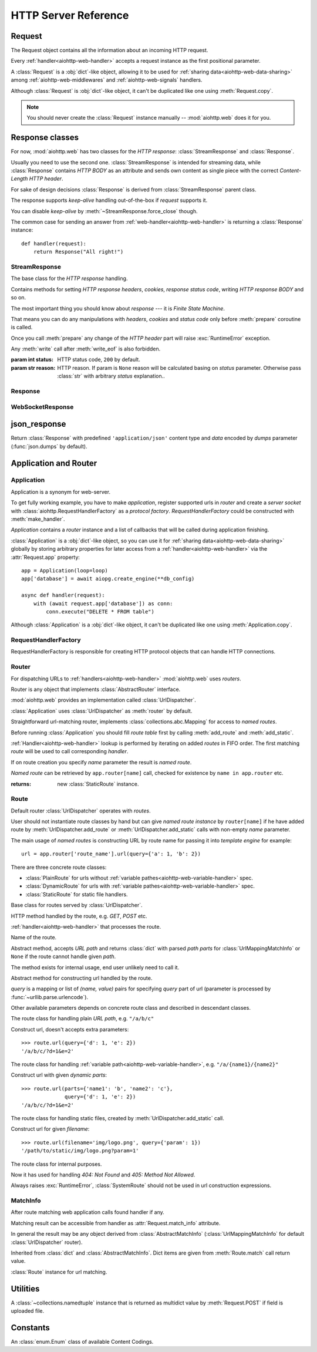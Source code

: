 .. _aiohttp-web-reference:

HTTP Server Reference
=====================

.. module:: aiohttp.web

.. versionchanged:: 0.12

   The module was deeply refactored in backward incompatible manner.

.. _aiohttp-web-request:


Request
-------

The Request object contains all the information about an incoming HTTP request.

Every :ref:`handler<aiohttp-web-handler>` accepts a request instance as the
first positional parameter.

A :class:`Request` is a :obj:`dict`-like object, allowing it to be used for
:ref:`sharing data<aiohttp-web-data-sharing>` among
:ref:`aiohttp-web-middlewares` and :ref:`aiohttp-web-signals` handlers.

Although :class:`Request` is :obj:`dict`-like object, it can't be duplicated
like one using :meth:`Request.copy`.

.. note::

   You should never create the :class:`Request` instance manually --
   :mod:`aiohttp.web` does it for you.

.. class:: Request

   .. attribute:: scheme

      A string representing the scheme of the request.

      The scheme is ``'https'`` if transport for request handling is
      *SSL* or ``secure_proxy_ssl_header`` is matching.

      ``'http'`` otherwise.

      Read-only :class:`str` property.

   .. attribute:: method

      *HTTP method*, read-only property.

      The value is upper-cased :class:`str` like ``"GET"``,
      ``"POST"``, ``"PUT"`` etc.

   .. attribute:: version

      *HTTP version* of request, Read-only property.

      Returns :class:`aiohttp.protocol.HttpVersion` instance.

   .. attribute:: host

      *HOST* header of request, Read-only property.

      Returns :class:`str` or ``None`` if HTTP request has no *HOST* header.

   .. attribute:: path_qs

      The URL including PATH_INFO and the query string. e.g, ``/app/blog?id=10``

      Read-only :class:`str` property.

   .. attribute:: path

      The URL including *PATH INFO* without the host or scheme. e.g.,
      ``/app/blog``. The path is URL-unquoted. For raw path info see
      :attr:`raw_path`.

      Read-only :class:`str` property.

   .. attribute:: raw_path

      The URL including raw *PATH INFO* without the host or scheme.
      Warning, the path may be quoted and may contains non valid URL
      characters, e.g.
      ``/my%2Fpath%7Cwith%21some%25strange%24characters``.

      For unquoted version please take a look on :attr:`path`.

      Read-only :class:`str` property.

   .. attribute:: query_string

      The query string in the URL, e.g., ``id=10``

      Read-only :class:`str` property.

   .. attribute:: GET

      A multidict with all the variables in the query string.

      Read-only :class:`~aiohttp.MultiDictProxy` lazy property.

      .. versionchanged:: 0.17
         A multidict contains empty items for query string like ``?arg=``.

   .. attribute:: POST

      A multidict with all the variables in the POST parameters.
      POST property available only after :meth:`Request.post` coroutine call.

      Read-only :class:`~aiohttp.MultiDictProxy`.

      :raises RuntimeError: if :meth:`Request.post` was not called \
                            before accessing the property.

   .. attribute:: headers

      A case-insensitive multidict proxy with all headers.

      Read-only :class:`~aiohttp.CIMultiDictProxy` property.

   .. attribute:: keep_alive

      ``True`` if keep-alive connection enabled by HTTP client and
      protocol version supports it, otherwise ``False``.

      Read-only :class:`bool` property.

   .. attribute:: match_info

      Read-only property with :class:`~aiohttp.abc.AbstractMatchInfo`
      instance for result of route resolving.

      .. note::

         Exact type of property depends on used router.  If
         ``app.router`` is :class:`UrlDispatcher` the property contains
         :class:`UrlMappingMatchInfo` instance.

   .. attribute:: app

      An :class:`Application` instance used to call :ref:`request handler
      <aiohttp-web-handler>`, Read-only property.

   .. attribute:: transport

      An :ref:`transport<asyncio-transport>` used to process request,
      Read-only property.

      The property can be used, for example, for getting IP address of
      client's peer::

         peername = request.transport.get_extra_info('peername')
         if peername is not None:
             host, port = peername

   .. attribute:: cookies

      A multidict of all request's cookies.

      Read-only :class:`~aiohttp.MultiDictProxy` lazy property.

   .. attribute:: content

      A :class:`~aiohttp.streams.FlowControlStreamReader` instance,
      input stream for reading request's *BODY*.

      Read-only property.

      .. versionadded:: 0.15

   .. attribute:: has_body

      Return ``True`` if request has *HTTP BODY*, ``False`` otherwise.

      Read-only :class:`bool` property.

      .. versionadded:: 0.16

   .. attribute:: payload

      A :class:`~aiohttp.streams.FlowControlStreamReader` instance,
      input stream for reading request's *BODY*.

      Read-only property.

      .. deprecated:: 0.15

         Use :attr:`~Request.content` instead.

   .. attribute:: content_type

      Read-only property with *content* part of *Content-Type* header.

      Returns :class:`str` like ``'text/html'``

      .. note::

         Returns value is ``'application/octet-stream'`` if no
         Content-Type header present in HTTP headers according to
         :rfc:`2616`

   .. attribute:: charset

      Read-only property that specifies the *encoding* for the request's BODY.

      The value is parsed from the *Content-Type* HTTP header.

      Returns :class:`str` like ``'utf-8'`` or ``None`` if
      *Content-Type* has no charset information.

   .. attribute:: content_length

      Read-only property that returns length of the request's BODY.

      The value is parsed from the *Content-Length* HTTP header.

      Returns :class:`int` or ``None`` if *Content-Length* is absent.

   .. attribute:: if_modified_since

      Read-only property that returns the date specified in the
      *If-Modified-Since* header.

      Returns :class:`datetime.datetime` or ``None`` if
      *If-Modified-Since* header is absent or is not a valid
      HTTP date.

   .. coroutinemethod:: read()

      Read request body, returns :class:`bytes` object with body content.

      .. note::

         The method **does** store read data internally, subsequent
         :meth:`~Request.read` call will return the same value.

   .. coroutinemethod:: text()

      Read request body, decode it using :attr:`charset` encoding or
      ``UTF-8`` if no encoding was specified in *MIME-type*.

      Returns :class:`str` with body content.

      .. note::

         The method **does** store read data internally, subsequent
         :meth:`~Request.text` call will return the same value.

   .. coroutinemethod:: json(*, loader=json.loads)

      Read request body decoded as *json*.

      The method is just a boilerplate :ref:`coroutine <coroutine>`
      implemented as::

         async def json(self, *, loader=json.loads):
             body = await self.text()
             return loader(body)

      :param callable loader: any :term:`callable` that accepts
                              :class:`str` and returns :class:`dict`
                              with parsed JSON (:func:`json.loads` by
                              default).

      .. note::

         The method **does** store read data internally, subsequent
         :meth:`~Request.json` call will return the same value.

   .. coroutinemethod:: post()

      A :ref:`coroutine <coroutine>` that reads POST parameters from
      request body.

      Returns :class:`~aiohttp.MultiDictProxy` instance filled
      with parsed data.

      If :attr:`method` is not *POST*, *PUT* or *PATCH* or
      :attr:`content_type` is not empty or
      *application/x-www-form-urlencoded* or *multipart/form-data*
      returns empty multidict.

      .. note::

         The method **does** store read data internally, subsequent
         :meth:`~Request.post` call will return the same value.

   .. coroutinemethod:: release()

      Release request.

      Eat unread part of HTTP BODY if present.

      .. note::

          User code may never call :meth:`~Request.release`, all
          required work will be processed by :mod:`aiohttp.web`
          internal machinery.


.. _aiohttp-web-response:


Response classes
----------------

For now, :mod:`aiohttp.web` has two classes for the *HTTP response*:
:class:`StreamResponse` and :class:`Response`.

Usually you need to use the second one. :class:`StreamResponse` is
intended for streaming data, while :class:`Response` contains *HTTP
BODY* as an attribute and sends own content as single piece with the
correct *Content-Length HTTP header*.

For sake of design decisions :class:`Response` is derived from
:class:`StreamResponse` parent class.

The response supports *keep-alive* handling out-of-the-box if
*request* supports it.

You can disable *keep-alive* by :meth:`~StreamResponse.force_close` though.

The common case for sending an answer from
:ref:`web-handler<aiohttp-web-handler>` is returning a
:class:`Response` instance::

   def handler(request):
       return Response("All right!")


StreamResponse
^^^^^^^^^^^^^^

.. class:: StreamResponse(*, status=200, reason=None)

   The base class for the *HTTP response* handling.

   Contains methods for setting *HTTP response headers*, *cookies*,
   *response status code*, writing *HTTP response BODY* and so on.

   The most important thing you should know about *response* --- it
   is *Finite State Machine*.

   That means you can do any manipulations with *headers*, *cookies*
   and *status code* only before :meth:`prepare` coroutine is called.

   Once you call :meth:`prepare` any change of
   the *HTTP header* part will raise :exc:`RuntimeError` exception.

   Any :meth:`write` call after :meth:`write_eof` is also forbidden.

   :param int status: HTTP status code, ``200`` by default.

   :param str reason: HTTP reason. If param is ``None`` reason will be
                      calculated basing on *status*
                      parameter. Otherwise pass :class:`str` with
                      arbitrary *status* explanation..

   .. attribute:: prepared

      Read-only :class:`bool` property, ``True`` if :meth:`prepare` has
      been called, ``False`` otherwise.

      .. versionadded:: 0.18

   .. attribute:: started

      Deprecated alias for :attr:`prepared`.

      .. deprecated:: 0.18

   .. attribute:: status

      Read-only property for *HTTP response status code*, :class:`int`.

      ``200`` (OK) by default.

   .. attribute:: reason

      Read-only property for *HTTP response reason*, :class:`str`.

   .. method:: set_status(status, reason=None)

      Set :attr:`status` and :attr:`reason`.

      *reason* value is auto calculated if not specified (``None``).

   .. attribute:: keep_alive

      Read-only property, copy of :attr:`Request.keep_alive` by default.

      Can be switched to ``False`` by :meth:`force_close` call.

   .. method:: force_close

      Disable :attr:`keep_alive` for connection. There are no ways to
      enable it back.

   .. attribute:: compression

      Read-only :class:`bool` property, ``True`` if compression is enabled.

      ``False`` by default.

      .. versionadded:: 0.14

      .. seealso:: :meth:`enable_compression`

   .. method:: enable_compression(force=None)

      Enable compression.

      When *force* is unset compression encoding is selected based on
      the request's *Accept-Encoding* header.

      *Accept-Encoding* is not checked if *force* is set to a
      :class:`ContentCoding`.

      .. versionadded:: 0.14

      .. seealso:: :attr:`compression`

   .. attribute:: chunked

      Read-only property, indicates if chunked encoding is on.

      Can be enabled by :meth:`enable_chunked_encoding` call.

      .. versionadded:: 0.14

      .. seealso:: :attr:`enable_chunked_encoding`

   .. method:: enable_chunked_encoding

      Enables :attr:`chunked` encoding for response. There are no ways to
      disable it back. With enabled :attr:`chunked` encoding each `write()`
      operation encoded in separate chunk.

      .. versionadded:: 0.14

      .. warning:: chunked encoding can be enabled for ``HTTP/1.1`` only.

                   Setting up both :attr:`content_length` and chunked
                   encoding is mutually exclusive.

      .. seealso:: :attr:`chunked`

   .. attribute:: headers

      :class:`~aiohttp.CIMultiDict` instance
      for *outgoing* *HTTP headers*.

   .. attribute:: cookies

      An instance of :class:`http.cookies.SimpleCookie` for *outgoing* cookies.

      .. warning::

         Direct setting up *Set-Cookie* header may be overwritten by
         explicit calls to cookie manipulation.

         We are encourage using of :attr:`cookies` and
         :meth:`set_cookie`, :meth:`del_cookie` for cookie
         manipulations.

   .. method:: set_cookie(name, value, *, path='/', expires=None, \
                   domain=None, max_age=None, \
                   secure=None, httponly=None, version=None)

      Convenient way for setting :attr:`cookies`, allows to specify
      some additional properties like *max_age* in a single call.

      :param str name: cookie name

      :param str value: cookie value (will be converted to
                        :class:`str` if value has another type).

      :param expires: expiration date (optional)

      :param str domain: cookie domain (optional)

      :param int max_age: defines the lifetime of the cookie, in
                          seconds.  The delta-seconds value is a
                          decimal non- negative integer.  After
                          delta-seconds seconds elapse, the client
                          should discard the cookie.  A value of zero
                          means the cookie should be discarded
                          immediately.  (optional)

      :param str path: specifies the subset of URLs to
                       which this cookie applies. (optional, ``'/'`` by default)

      :param bool secure: attribute (with no value) directs
                          the user agent to use only (unspecified)
                          secure means to contact the origin server
                          whenever it sends back this cookie.
                          The user agent (possibly under the user's
                          control) may determine what level of
                          security it considers appropriate for
                          "secure" cookies.  The *secure* should be
                          considered security advice from the server
                          to the user agent, indicating that it is in
                          the session's interest to protect the cookie
                          contents. (optional)

      :param bool httponly: ``True`` if the cookie HTTP only (optional)

      :param int version: a decimal integer, identifies to which
                          version of the state management
                          specification the cookie
                          conforms. (Optional, *version=1* by default)

      .. versionchanged:: 0.14.3

         Default value for *path* changed from ``None`` to ``'/'``.

   .. method:: del_cookie(name, *, path='/', domain=None)

      Deletes cookie.

      :param str name: cookie name

      :param str domain: optional cookie domain

      :param str path: optional cookie path, ``'/'`` by default

      .. versionchanged:: 0.14.3

         Default value for *path* changed from ``None`` to ``'/'``.

   .. attribute:: content_length

      *Content-Length* for outgoing response.

   .. attribute:: content_type

      *Content* part of *Content-Type* for outgoing response.

   .. attribute:: charset

      *Charset* aka *encoding* part of *Content-Type* for outgoing response.

      The value converted to lower-case on attribute assigning.

   .. attribute:: last_modified

      *Last-Modified* header for outgoing response.

      This property accepts raw :class:`str` values,
      :class:`datetime.datetime` objects, Unix timestamps specified
      as an :class:`int` or a :class:`float` object, and the
      value ``None`` to unset the header.

   .. attribute:: tcp_cork

      :const:`~socket.TCP_CORK` (linux) or :const:`~socket.TCP_NOPUSH`
      (FreeBSD and MacOSX) is applyed to underlying transport if the
      property is ``True``.

      Use :meth:`set_tcp_cork` to assign new value to the property.

      Default value is ``False``.

   .. method:: set_tcp_cork(value)

      Set :attr:`tcp_cork` property to *value*.

      Clear :attr:`tcp_nodelay` if *value* is ``True``.

   .. attribute:: tcp_nodelay

      :const:`~socket.TCP_NODELAY` is applyed to underlying transport
      if the property is ``True``.

      Use :meth:`set_tcp_nodelay` to assign new value to the property.

      Default value is ``True``.

   .. method:: set_tcp_nodelay(value)

      Set :attr:`tcp_nodelay` property to *value*.

      Clear :attr:`tcp_cork` if *value* is ``True``.

   .. method:: start(request)

      :param aiohttp.web.Request request: HTTP request object, that the
                                          response answers.

      Send *HTTP header*. You should not change any header data after
      calling this method.

      .. deprecated:: 0.18

         Use :meth:`prepare` instead.

      .. warning:: The method doesn't call
         :attr:`web.Application.on_response_prepare` signal, use
         :meth:`prepare` instead.

   .. coroutinemethod:: prepare(request)

      :param aiohttp.web.Request request: HTTP request object, that the
                                          response answers.

      Send *HTTP header*. You should not change any header data after
      calling this method.

      The coroutine calls :attr:`web.Application.on_response_prepare`
      signal handlers.

      .. versionadded:: 0.18

   .. method:: write(data)

      Send byte-ish data as the part of *response BODY*.

      :meth:`prepare` must be called before.

      Raises :exc:`TypeError` if data is not :class:`bytes`,
      :class:`bytearray` or :class:`memoryview` instance.

      Raises :exc:`RuntimeError` if :meth:`prepare` has not been called.

      Raises :exc:`RuntimeError` if :meth:`write_eof` has been called.

   .. coroutinemethod:: drain()

      A :ref:`coroutine<coroutine>` to let the write buffer of the
      underlying transport a chance to be flushed.

      The intended use is to write::

          resp.write(data)
          await resp.drain()

      Yielding from :meth:`drain` gives the opportunity for the loop
      to schedule the write operation and flush the buffer. It should
      especially be used when a possibly large amount of data is
      written to the transport, and the coroutine does not yield-from
      between calls to :meth:`write`.

      .. versionadded:: 0.14

   .. coroutinemethod:: write_eof()

      A :ref:`coroutine<coroutine>` *may* be called as a mark of the
      *HTTP response* processing finish.

      *Internal machinery* will call this method at the end of
      the request processing if needed.

      After :meth:`write_eof` call any manipulations with the *response*
      object are forbidden.


Response
^^^^^^^^

.. class:: Response(*, status=200, headers=None, content_type=None, \
                    charset=None, \
                    body=None, text=None)

   The most usable response class, inherited from :class:`StreamResponse`.

   Accepts *body* argument for setting the *HTTP response BODY*.

   The actual :attr:`body` sending happens in overridden
   :meth:`~StreamResponse.write_eof`.

   :param bytes body: response's BODY

   :param int status: HTTP status code, 200 OK by default.

   :param collections.abc.Mapping headers: HTTP headers that should be added to
                           response's ones.

   :param str text: response's BODY

   :param str content_type: response's content type. ``'text/plain'``
                       if *text* is passed also,
                       ``'application/octet-stream'`` otherwise.

   :param str charset: response's charset. ``'utf-8'`` if *text* is
                       passed also, ``None`` otherwise.


   .. attribute:: body

      Read-write attribute for storing response's content aka BODY,
      :class:`bytes`.

      Setting :attr:`body` also recalculates
      :attr:`~StreamResponse.content_length` value.

      Resetting :attr:`body` (assigning ``None``) sets
      :attr:`~StreamResponse.content_length` to ``None`` too, dropping
      *Content-Length* HTTP header.

   .. attribute:: text

      Read-write attribute for storing response's content, represented as str,
      :class:`str`.

      Setting :attr:`str` also recalculates
      :attr:`~StreamResponse.content_length` value and
      :attr:`~StreamResponse.body` value

      Resetting :attr:`body` (assigning ``None``) sets
      :attr:`~StreamResponse.content_length` to ``None`` too, dropping
      *Content-Length* HTTP header.


WebSocketResponse
^^^^^^^^^^^^^^^^^

.. class:: WebSocketResponse(*, timeout=10.0, autoclose=True, \
                             autoping=True, protocols=())

   Class for handling server-side websockets, inherited from
   :class:`StreamResponse`.

   After starting (by :meth:`prepare` call) the response you
   cannot use :meth:`~StreamResponse.write` method but should to
   communicate with websocket client by :meth:`send_str`,
   :meth:`receive` and others.

   .. versionadded:: 0.19

      The class supports ``async for`` statement for iterating over
      incoming messages::

         ws = web.WebSocketResponse()
         await ws.prepare(request)

         async for msg in ws:
             print(msg.data)


   .. coroutinemethod:: prepare(request)

      Starts websocket. After the call you can use websocket methods.

      :param aiohttp.web.Request request: HTTP request object, that the
                                          response answers.


      :raises HTTPException: if websocket handshake has failed.

      .. versionadded:: 0.18

   .. method:: start(request)

      Starts websocket. After the call you can use websocket methods.

      :param aiohttp.web.Request request: HTTP request object, that the
                                          response answers.


      :raises HTTPException: if websocket handshake has failed.

      .. deprecated:: 0.18

         Use :meth:`prepare` instead.

   .. method:: can_prepare(request)

      Performs checks for *request* data to figure out if websocket
      can be started on the request.

      If :meth:`can_prepare` call is success then :meth:`prepare` will
      success too.

      :param aiohttp.web.Request request: HTTP request object, that the
                                          response answers.

      :return: ``(ok, protocol)`` pair, *ok* is ``True`` on success,
               *protocol* is websocket subprotocol which is passed by
               client and accepted by server (one of *protocols*
               sequence from :class:`WebSocketResponse` ctor). *protocol* may be
               ``None`` if client and server subprotocols are nit overlapping.

      .. note:: The method never raises exception.

   .. method:: can_start(request)

      Deprecated alias for :meth:`can_prepare`

      .. deprecated:: 0.18

   .. attribute:: closed

      Read-only property, ``True`` if connection has been closed or in process
      of closing.
      :const:`~aiohttp.websocket.MSG_CLOSE` message has been received from peer.

   .. attribute:: close_code

      Read-only property, close code from peer. It is set to ``None`` on
      opened connection.

   .. attribute:: protocol

      Websocket *subprotocol* chosen after :meth:`start` call.

      May be ``None`` if server and client protocols are
      not overlapping.

   .. method:: exception()

      Returns last occurred exception or None.

   .. method:: ping(message=b'')

      Send :const:`~aiohttp.websocket.MSG_PING` to peer.

      :param message: optional payload of *ping* message,
                      :class:`str` (converted to *UTF-8* encoded bytes)
                      or :class:`bytes`.

      :raise RuntimeError: if connections is not started or closing.

   .. method:: pong(message=b'')

      Send *unsolicited* :const:`~aiohttp.websocket.MSG_PONG` to peer.

      :param message: optional payload of *pong* message,
                      :class:`str` (converted to *UTF-8* encoded bytes)
                      or :class:`bytes`.

      :raise RuntimeError: if connections is not started or closing.

   .. method:: send_str(data)

      Send *data* to peer as :const:`~aiohttp.websocket.MSG_TEXT` message.

      :param str data: data to send.

      :raise RuntimeError: if connection is not started or closing

      :raise TypeError: if data is not :class:`str`

   .. method:: send_bytes(data)

      Send *data* to peer as :const:`~aiohttp.websocket.MSG_BINARY` message.

      :param data: data to send.

      :raise RuntimeError: if connection is not started or closing

      :raise TypeError: if data is not :class:`bytes`,
                        :class:`bytearray` or :class:`memoryview`.

   .. coroutinemethod:: close(*, code=1000, message=b'')

      A :ref:`coroutine<coroutine>` that initiates closing
      handshake by sending :const:`~aiohttp.websocket.MSG_CLOSE` message.

      :param int code: closing code

      :param message: optional payload of *pong* message,
                      :class:`str` (converted to *UTF-8* encoded bytes)
                      or :class:`bytes`.

      :raise RuntimeError: if connection is not started or closing

   .. coroutinemethod:: receive()

      A :ref:`coroutine<coroutine>` that waits upcoming *data*
      message from peer and returns it.

      The coroutine implicitly handles
      :const:`~aiohttp.websocket.MSG_PING`,
      :const:`~aiohttp.websocket.MSG_PONG` and
      :const:`~aiohttp.websocket.MSG_CLOSE` without returning the
      message.

      It process *ping-pong game* and performs *closing handshake* internally.

      After websocket closing raises
      :exc:`~aiohttp.errors.WSClientDisconnectedError` with
      connection closing data.

      :return: :class:`~aiohttp.websocket.Message`

      :raise RuntimeError: if connection is not started

      :raise: :exc:`~aiohttp.errors.WSClientDisconnectedError` on closing.

   .. coroutinemethod:: receive_str()

      A :ref:`coroutine<coroutine>` that calls :meth:`receive_mgs` but
      also asserts the message type is
      :const:`~aiohttp.websocket.MSG_TEXT`.

      :return str: peer's message content.

      :raise TypeError: if message is :const:`~aiohttp.websocket.MSG_BINARY`.

   .. coroutinemethod:: receive_bytes()

      A :ref:`coroutine<coroutine>` that calls :meth:`receive_mgs` but
      also asserts the message type is
      :const:`~aiohttp.websocket.MSG_BINARY`.

      :return bytes: peer's message content.

      :raise TypeError: if message is :const:`~aiohttp.websocket.MSG_TEXT`.


.. versionadded:: 0.14

.. seealso:: :ref:`WebSockets handling<aiohttp-web-websockets>`


json_response
-------------

.. function:: json_response([data], *, text=None, body=None, \
                            status=200, reason=None, headers=None, \
                            content_type='application/json', \
                            dumps=json.dumps)

Return :class:`Response` with predefined ``'application/json'``
content type and *data* encoded by *dumps* parameter
(:func:`json.dumps` by default).


.. _aiohttp-web-app-and-router:

Application and Router
----------------------


Application
^^^^^^^^^^^

Application is a synonym for web-server.

To get fully working example, you have to make *application*, register
supported urls in *router* and create a *server socket* with
:class:`aiohttp.RequestHandlerFactory` as a *protocol
factory*. *RequestHandlerFactory* could be constructed with
:meth:`make_handler`.

*Application* contains a *router* instance and a list of callbacks that
will be called during application finishing.

:class:`Application` is a :obj:`dict`-like object, so you can use it for
:ref:`sharing data<aiohttp-web-data-sharing>` globally by storing arbitrary
properties for later access from a :ref:`handler<aiohttp-web-handler>` via the
:attr:`Request.app` property::

   app = Application(loop=loop)
   app['database'] = await aiopg.create_engine(**db_config)

   async def handler(request):
       with (await request.app['database']) as conn:
           conn.execute("DELETE * FROM table")

Although :class:`Application` is a :obj:`dict`-like object, it can't be
duplicated like one using :meth:`Application.copy`.

.. class:: Application(*, loop=None, router=None, logger=<default>, \
                       middlewares=(), **kwargs)

   The class inherits :class:`dict`.

   :param loop: :ref:`event loop<asyncio-event-loop>` used
                for processing HTTP requests.

                If param is ``None`` :func:`asyncio.get_event_loop`
                used for getting default event loop, but we strongly
                recommend to use explicit loops everywhere.

   :param router: :class:`aiohttp.abc.AbstractRouter` instance, the system
                  creates :class:`UrlDispatcher` by default if
                  *router* is ``None``.

   :param logger: :class:`logging.Logger` instance for storing application logs.

                  By default the value is ``logging.getLogger("aiohttp.web")``

   :param middlewares: :class:`list` of middleware factories, see
                       :ref:`aiohttp-web-middlewares` for details.

                       .. versionadded:: 0.13

   .. attribute:: router

      Read-only property that returns *router instance*.

   .. attribute:: logger

      :class:`logging.Logger` instance for storing application logs.

   .. attribute:: loop

      :ref:`event loop<asyncio-event-loop>` used for processing HTTP requests.

   .. attribute:: on_response_prepare

      A :class:`~aiohttp.signals.Signal` that is fired at the beginning
      of :meth:`StreamResponse.prepare` with parameters *request* and
      *response*. It can be used, for example, to add custom headers to each
      response before sending.

      Signal handlers should have the following signature::

          async def handler(request, response):
              pass

   .. method:: make_handler(**kwargs)

      Creates HTTP protocol factory for handling requests.

      :param kwargs: additional parameters for :class:`RequestHandlerFactory`
                     constructor.

      You should pass result of the method as *protocol_factory* to
      :meth:`~BaseEventLoop.create_server`, e.g.::

         loop = asyncio.get_event_loop()

         app = Application(loop=loop)

         # setup route table
         # app.router.add_route(...)

         await loop.create_server(app.make_handler(),
                                  '0.0.0.0', 8080)

   .. coroutinemethod:: finish()

      A :ref:`coroutine<coroutine>` that should be called after
      server stopping.

      This method executes functions registered by
      :meth:`register_on_finish` in LIFO order.

      If callback raises an exception, the error will be stored by
      :meth:`~asyncio.BaseEventLoop.call_exception_handler` with keys:
      *message*, *exception*, *application*.

   .. method:: register_on_finish(self, func, *args, **kwargs):

      Register *func* as a function to be executed at termination.
      Any optional arguments that are to be passed to *func* must be
      passed as arguments to :meth:`register_on_finish`.  It is possible to
      register the same function and arguments more than once.

      During the call of :meth:`finish` all functions registered are called in
      last in, first out order.

      *func* may be either regular function or :ref:`coroutine<coroutine>`,
      :meth:`finish` will un-yield (`await`) the later.

   .. note::

      Application object has :attr:`router` attribute but has no
      ``add_route()`` method. The reason is: we want to support
      different router implementations (even maybe not url-matching
      based but traversal ones).

      For sake of that fact we have very trivial ABC for
      :class:`AbstractRouter`: it should have only
      :meth:`AbstractRouter.resolve` coroutine.

      No methods for adding routes or route reversing (getting URL by
      route name). All those are router implementation details (but,
      sure, you need to deal with that methods after choosing the
      router for your application).


RequestHandlerFactory
^^^^^^^^^^^^^^^^^^^^^

RequestHandlerFactory is responsible for creating HTTP protocol objects that
can handle HTTP connections.

   .. attribute:: connections

      List of all currently opened connections.

   .. method:: finish_connections(timeout)

      A :ref:`coroutine<coroutine>` that should be called to close all opened
      connections.


Router
^^^^^^

For dispatching URLs to :ref:`handlers<aiohttp-web-handler>`
:mod:`aiohttp.web` uses *routers*.

Router is any object that implements :class:`AbstractRouter` interface.

:mod:`aiohttp.web` provides an implementation called :class:`UrlDispatcher`.

:class:`Application` uses :class:`UrlDispatcher` as :meth:`router` by default.

.. class:: UrlDispatcher()

   Straightforward url-matching router, implements
   :class:`collections.abc.Mapping` for access to *named routes*.

   Before running :class:`Application` you should fill *route
   table* first by calling :meth:`add_route` and :meth:`add_static`.

   :ref:`Handler<aiohttp-web-handler>` lookup is performed by iterating on
   added *routes* in FIFO order. The first matching *route* will be used
   to call corresponding *handler*.

   If on route creation you specify *name* parameter the result is
   *named route*.

   *Named route* can be retrieved by ``app.router[name]`` call, checked for
   existence by ``name in app.router`` etc.

   .. seealso:: :ref:`Route classes <aiohttp-web-route>`

   .. method:: add_route(method, path, handler, *, \
                         name=None, expect_handler=None)

      Append :ref:`handler<aiohttp-web-handler>` to the end of route table.

      *path* may be either *constant* string like ``'/a/b/c'`` or
       *variable rule* like ``'/a/{var}'`` (see
       :ref:`handling variable pathes<aiohttp-web-variable-handler>`)

      Pay attention please: *handler* is converted to coroutine internally when
      it is a regular function.

      :param str method: HTTP method for route. Should be one of
                         ``'GET'``, ``'POST'``, ``'PUT'``,
                         ``'DELETE'``, ``'PATCH'``, ``'HEAD'``,
                         ``'OPTIONS'`` or ``'*'`` for any method.

                         The parameter is case-insensitive, e.g. you
                         can push ``'get'`` as well as ``'GET'``.

      :param str path: route path. Should be started with slash (``'/'``).

      :param callable handler: route handler.

      :param str name: optional route name.

      :param coroutine expect_handler: optional *expect* header handler.

      :returns: new :class:`PlainRoute` or :class:`DynamicRoute` instance.

   .. method:: add_static(prefix, path, *, name=None, expect_handler=None, \
                          chunk_size=256*1024, response_factory=StreamResponse)

      Adds a router and a handler for returning static files.

      Useful for serving static content like images, javascript and css files.

      On platforms that support it, the handler will transfer files more
      efficiently using the ``sendfile`` system call.

      In some situations it might be necessary to avoid using the ``sendfile``
      system call even if the platform supports it. This can be accomplished by
      by setting environment variable ``AIOHTTP_NOSENDFILE=1``.

      .. warning::

         Use :meth:`add_static` for development only. In production,
         static content should be processed by web servers like *nginx*
         or *apache*.

      .. versionchanged:: 0.18.0
         Transfer files using the ``sendfile`` system call on supported
         platforms.

      .. versionchanged:: 0.19.0
         Disable ``sendfile`` by setting environment variable
         ``AIOHTTP_NOSENDFILE=1``

      :param str prefix: URL path prefix for handled static files

      :param str path: path to the folder in file system that contains
                       handled static files.

      :param str name: optional route name.

      :param coroutine expect_handler: optional *expect* header handler.

      :param int chunk_size: size of single chunk for file
                             downloading, 256Kb by default.

                             Increasing *chunk_size* parameter to,
                             say, 1Mb may increase file downloading
                             speed but consumes more memory.

                             .. versionadded:: 0.16

      :param callable response_factory: factory to use to generate a new
                                        response, defaults to
                                        :class:`StreamResponse` and should
                                        expose a compatible API.

                                        .. versionadded:: 0.17

   :returns: new :class:`StaticRoute` instance.

   .. coroutinemethod:: resolve(requst)

      A :ref:`coroutine<coroutine>` that returns
      :class:`AbstractMatchInfo` for *request*.

      The method never raises exception, but returns
      :class:`AbstractMatchInfo` instance with:

      1. :attr:`~AbstractMatchInfo.route` assigned to
         :class:`SystemRoute` instance
      2. :attr:`~AbstractMatchInfo.handler` which raises
         :exc:`HTTPNotFound` or :exc:`HTTPMethodNotAllowed` on handler's
         execution if there is no registered route for *request*.

         *Middlewares* can process that exceptions to render
         pretty-looking error page for example.

      Used by internal machinery, end user unlikely need to call the method.

      .. note:: The method uses :attr:`Request.raw_path` for pattern
         matching against registered routes.

      .. versionchanged:: 0.14

         The method don't raise :exc:`HTTPNotFound` and
         :exc:`HTTPMethodNotAllowed` anymore.

   .. method:: routes()

      The method returns a *view* for *all* registered routes.

      The view is an object that allows to:

      1. Get size of the router table::

           len(app.router.routes())

      2. Iterate over registered routes::

           for route in app.router.routes():
               print(route)

      3. Make a check if the route is registered in the router table::

           route in app.router.routes()

      .. versionadded:: 0.18

   .. method:: named_routes()

      Returns a :obj:`dict`-like :class:`types.MappingProxyType` *view* over
      *all* named routes.

      The view maps every named route's :attr:`Route.name` attribute to the
      :class:`Route`. It supports the usual :obj:`dict`-like operations, except
      for any mutable operations (i.e. it's **read-only**)::

          len(app.router.named_routes())

          for name, route in app.router.named_routes().items():
              print(name, route)

          "route_name" in app.router.named_routes()

          app.router.named_routes()["route_name"]

      .. versionadded:: 0.19


.. _aiohttp-web-route:

Route
^^^^^

Default router :class:`UrlDispatcher` operates with *routes*.

User should not instantiate route classes by hand but can give *named
route instance* by ``router[name]`` if he have added route by
:meth:`UrlDispatcher.add_route` or :meth:`UrlDispatcher.add_static`
calls with non-empty *name* parameter.

The main usage of *named routes* is constructing URL by route name for
passing it into *template engine* for example::

   url = app.router['route_name'].url(query={'a': 1, 'b': 2})

There are three concrete route classes:

* :class:`PlainRoute` for urls without :ref:`variable
  pathes<aiohttp-web-variable-handler>` spec.

* :class:`DynamicRoute` for urls with :ref:`variable
  pathes<aiohttp-web-variable-handler>` spec.

* :class:`StaticRoute` for static file handlers.

.. class:: Route

   Base class for routes served by :class:`UrlDispatcher`.

   .. attribute:: method

   HTTP method handled by the route, e.g. *GET*, *POST* etc.

   .. attribute:: handler

   :ref:`handler<aiohttp-web-handler>` that processes the route.

   .. attribute:: name

   Name of the route.

   .. method:: match(path)

   Abstract method, accepts *URL path* and returns :class:`dict` with
   parsed *path parts* for :class:`UrlMappingMatchInfo` or ``None`` if
   the route cannot handle given *path*.

   The method exists for internal usage, end user unlikely need to call it.

   .. method:: url(*, query=None, **kwargs)

   Abstract method for constructing url handled by the route.

   *query* is a mapping or list of *(name, value)* pairs for
   specifying *query* part of url (parameter is processed by
   :func:`~urllib.parse.urlencode`).

   Other available parameters depends on concrete route class and
   described in descendant classes.

.. class:: PlainRoute

   The route class for handling plain *URL path*, e.g. ``"/a/b/c"``

   .. method:: url(*, parts, query=None)

   Construct url, doesn't accepts extra parameters::

      >>> route.url(query={'d': 1, 'e': 2})
      '/a/b/c/?d=1&e=2'

.. class:: DynamicRoute

   The route class for handling :ref:`variable
   path<aiohttp-web-variable-handler>`, e.g. ``"/a/{name1}/{name2}"``

   .. method:: url(*, parts, query=None)

   Construct url with given *dynamic parts*::

       >>> route.url(parts={'name1': 'b', 'name2': 'c'},
                     query={'d': 1, 'e': 2})
       '/a/b/c/?d=1&e=2'


.. class:: StaticRoute

   The route class for handling static files, created by
   :meth:`UrlDispatcher.add_static` call.

   .. method:: url(*, filename, query=None)

   Construct url for given *filename*::

      >>> route.url(filename='img/logo.png', query={'param': 1})
      '/path/to/static/img/logo.png?param=1'


.. class:: SystemRoute

   The route class for internal purposes.

   Now it has used for handling *404: Not Found* and *405: Method Not Allowed*.

   .. method:: url()

   Always raises :exc:`RuntimeError`, :class:`SystemRoute` should not
   be used in url construction expressions.


MatchInfo
^^^^^^^^^

After route matching web application calls found handler if any.

Matching result can be accessible from handler as
:attr:`Request.match_info` attribute.

In general the result may be any object derived from
:class:`AbstractMatchInfo` (:class:`UrlMappingMatchInfo` for default
:class:`UrlDispatcher` router).

.. class:: UrlMappingMatchInfo

   Inherited from :class:`dict` and :class:`AbstractMatchInfo`. Dict
   items are given from :meth:`Route.match` call return value.

   .. attribute:: route

   :class:`Route` instance for url matching.



Utilities
---------

.. class:: FileField

   A :class:`~collections.namedtuple` instance that is returned as
   multidict value by :meth:`Request.POST` if field is uploaded file.

   .. attribute:: name

      Field name

   .. attribute:: filename

      File name as specified by uploading (client) side.

   .. attribute:: file

      An :class:`io.IOBase` instance with content of uploaded file.

   .. attribute:: content_type

      *MIME type* of uploaded file, ``'text/plain'`` by default.

   .. seealso:: :ref:`aiohttp-web-file-upload`


Constants
---------

.. class:: ContentCoding

   An :class:`enum.Enum` class of available Content Codings.

   .. attribute:: deflate

      *DEFLATE compression*

   .. attribute:: gzip

      *GZIP comression*

   .. attribute:: identity

      *no comression*

.. disqus::
